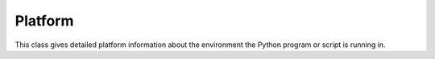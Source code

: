 Platform
########

This class gives detailed platform information about the environment the Python program or script is running in.
